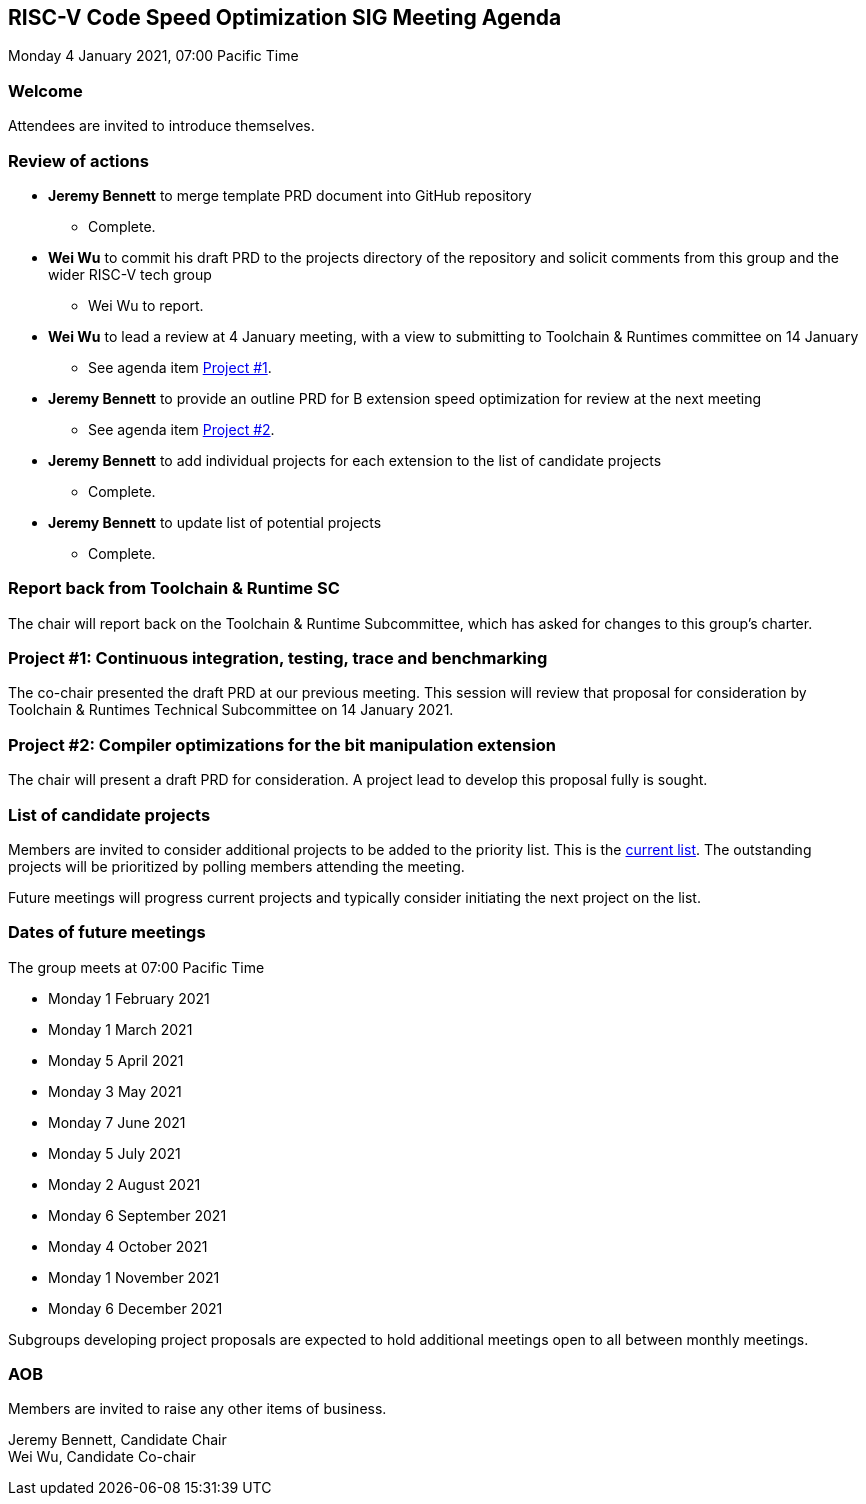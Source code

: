 :leveloffset: 1
= RISC-V Code Speed Optimization SIG Meeting Agenda =
Monday 4 January 2021, 07:00 Pacific Time

////
SPDX-License-Identifier: CC-BY-4.0

Document conventions:
- one line per paragraph (don't fill lines - this makes changes clearer)
- Wikipedia heading conventions (First word only capitalized)
- US spelling throughout.
////

== Welcome

Attendees are invited to introduce themselves.

== Review of actions

* **Jeremy Bennett** to merge template PRD document into GitHub repository

** Complete.

* **Wei Wu** to commit his draft PRD to the projects directory of the repository and solicit comments from this group and the wider RISC-V tech group

** Wei Wu to report.

* **Wei Wu** to lead a review at 4 January meeting, with a view to submitting to Toolchain & Runtimes committee on 14 January

** See agenda item <<project-1, Project #1>>.

* **Jeremy Bennett** to provide an outline PRD for B extension speed optimization for review at the next meeting

** See agenda item <<project-2, Project #2>>.

* **Jeremy Bennett** to add individual projects for each extension to the list of candidate projects

** Complete.

* **Jeremy Bennett** to update list of potential projects

** Complete.


== Report back from Toolchain & Runtime SC

The chair will report back on the Toolchain & Runtime Subcommittee, which has asked for changes to this group's charter.

[[project-1]]
== Project #1: Continuous integration, testing, trace and benchmarking

The co-chair presented the draft PRD at our previous meeting.  This session will review that proposal for consideration by Toolchain & Runtimes Technical Subcommittee on 14 January 2021.

[[project-2]]
== Project #2: Compiler optimizations for the bit manipulation extension

The chair will present a draft PRD for consideration. A project lead to develop this proposal fully is sought.

== List of candidate projects

Members are invited to consider additional projects to be added to the priority list. This is the link:https://github.com/riscv/riscv-code-speed-optimization/blob/main/projects/candidate-projects.adoc[current list].  The outstanding projects will be prioritized by polling members attending the meeting.

Future meetings will progress current projects and typically consider initiating the next project on the list.

== Dates of future meetings

The group meets at 07:00 Pacific Time

* Monday 1 February 2021
* Monday 1 March 2021
* Monday 5 April 2021
* Monday 3 May 2021
* Monday 7 June 2021
* Monday 5 July 2021
* Monday 2 August 2021
* Monday 6 September 2021
* Monday 4 October 2021
* Monday 1 November 2021
* Monday 6 December 2021

Subgroups developing project proposals are expected to hold additional meetings open to all between monthly meetings.

== AOB

Members are invited to raise any other items of business.

Jeremy Bennett, Candidate Chair +
Wei Wu, Candidate Co-chair
